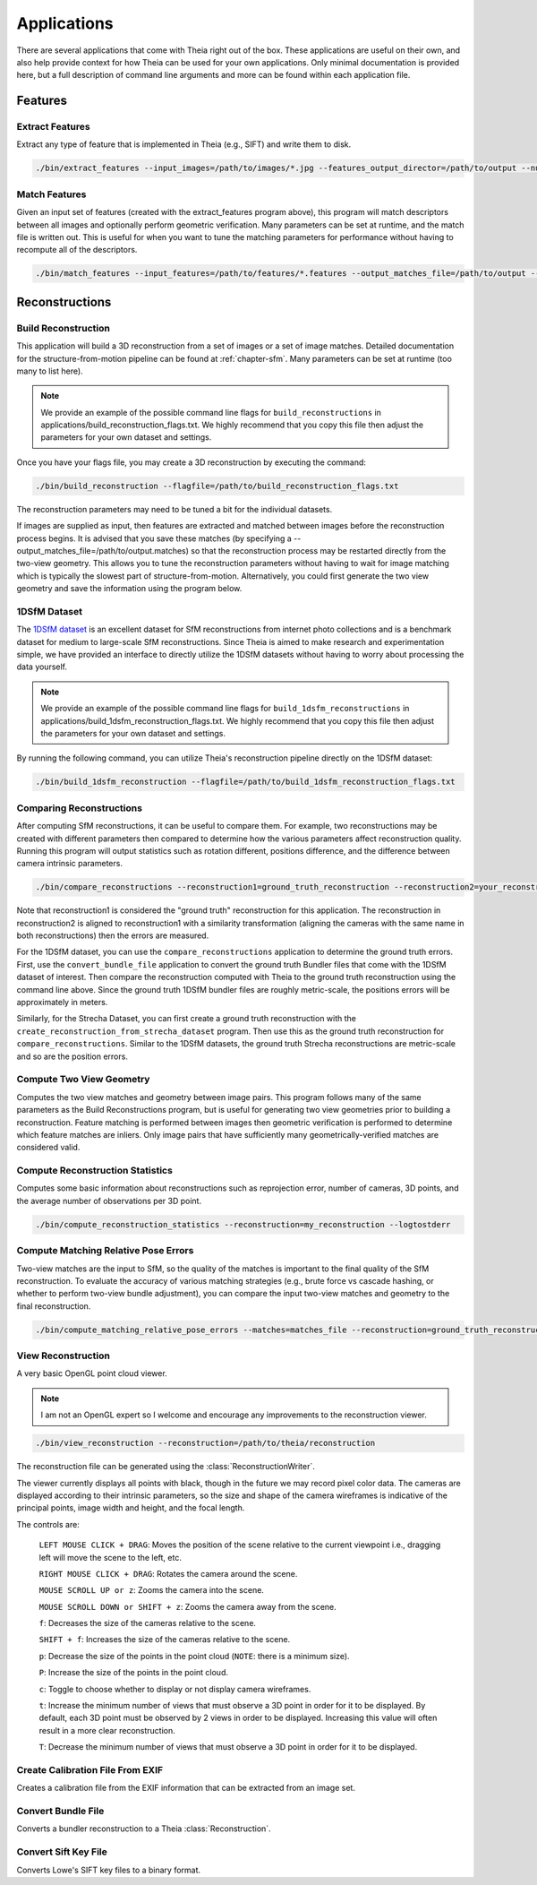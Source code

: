 .. _`chapter-applications`:

============
Applications
============

There are several applications that come with Theia right out of the box. These
applications are useful on their own, and also help provide context for how
Theia can be used for your own applications. Only minimal documentation is
provided here, but a full description of command line arguments and more can be
found within each application file.

Features
========

Extract Features
----------------

Extract any type of feature that is implemented in Theia (e.g., SIFT) and write
them to disk.

.. code-block:: bash

  ./bin/extract_features --input_images=/path/to/images/*.jpg --features_output_director=/path/to/output --num_threads=4 --descriptor=SIFT --logtostderr

Match Features
--------------

Given an input set of features (created with the extract_features program
above), this program will match descriptors between all images and optionally
perform geometric verification. Many parameters can be set at runtime, and the
match file is written out. This is useful for when you want to tune the matching parameters for performance without having to recompute all of the descriptors.

.. code-block:: bash

  ./bin/match_features --input_features=/path/to/features/*.features --output_matches_file=/path/to/output --num_threads=4 --matcher=CASCADE_HASHING --lowes_ratio=0.8 --logtostderr --v=1

Reconstructions
===============

Build Reconstruction
--------------------

This application will build a 3D reconstruction from a set of images or a set of
image matches. Detailed documentation for the structure-from-motion pipeline can
be found at :ref:`chapter-sfm`. Many parameters can be set at runtime (too many
to list here).

.. NOTE:: We provide an example of the possible command line flags for ``build_reconstructions`` in applications/build_reconstruction_flags.txt. We highly recommend that you copy this file then adjust the parameters for your own dataset and settings.

Once you have your flags file, you may create a 3D reconstruction by executing the command:

.. code-block:: bash

  ./bin/build_reconstruction --flagfile=/path/to/build_reconstruction_flags.txt

The reconstruction parameters may need to be tuned a bit for the individual datasets.

If images are supplied as input, then features are extracted and matched between
images before the reconstruction process begins. It is advised that you save
these matches (by specifying a --output_matches_file=/path/to/output.matches) so
that the reconstruction process may be restarted directly from the two-view
geometry. This allows you to tune the reconstruction parameters without having
to wait for image matching which is typically the slowest part of
structure-from-motion. Alternatively, you could first generate the two view
geometry and save the information using the program below.

1DSfM Dataset
-------------

The `1DSfM dataset <http://www.cs.cornell.edu/projects/1dsfm/>`_ is an excellent
dataset for SfM reconstructions from internet photo collections and is a
benchmark dataset for medium to large-scale SfM reconstructions. Since Theia is
aimed to make research and experimentation simple, we have provided an interface
to directly utilize the 1DSfM datasets without having to worry about processing
the data yourself.

.. NOTE:: We provide an example of the possible command line flags for ``build_1dsfm_reconstructions`` in applications/build_1dsfm_reconstruction_flags.txt. We highly recommend that you copy this file then adjust the parameters for your own dataset and settings.

By running the following command, you can utilize Theia's reconstruction
pipeline directly on the 1DSfM dataset:

.. code-block:: bash

   ./bin/build_1dsfm_reconstruction --flagfile=/path/to/build_1dsfm_reconstruction_flags.txt

Comparing Reconstructions
-------------------------

After computing SfM reconstructions, it can be useful to compare them. For
example, two reconstructions may be created with different parameters then
compared to determine how the various parameters affect reconstruction
quality. Running this program will output statistics such as rotation different,
positions difference, and the difference between camera intrinsic parameters.

.. code-block:: bash

   ./bin/compare_reconstructions --reconstruction1=ground_truth_reconstruction --reconstruction2=your_reconstruction --logtostderr

Note that reconstruction1 is considered the "ground truth" reconstruction for
this application. The reconstruction in reconstruction2 is aligned to
reconstruction1 with a similarity transformation (aligning the cameras with the
same name in both reconstructions) then the errors are measured.

For the 1DSfM dataset, you can use the ``compare_reconstructions`` application
to determine the ground truth errors. First, use the ``convert_bundle_file``
application to convert the ground truth Bundler files that come with the 1DSfM
dataset of interest. Then compare the reconstruction computed with Theia to the
ground truth reconstruction using the command line above. Since the ground truth
1DSfM bundler files are roughly metric-scale, the positions errors will be
approximately in meters.

Similarly, for the Strecha Dataset, you can first create a ground truth
reconstruction with the ``create_reconstruction_from_strecha_dataset``
program. Then use this as the ground truth reconstruction for
``compare_reconstructions``. Similar to the 1DSfM datasets, the ground truth
Strecha reconstructions are metric-scale and so are the position errors.

Compute Two View Geometry
-------------------------

Computes the two view matches and geometry between image pairs. This program
follows many of the same parameters as the Build Reconstructions program, but is
useful for generating two view geometries prior to building a
reconstruction. Feature matching is performed between images then geometric
verification is performed to determine which feature matches are inliers. Only
image pairs that have sufficiently many geometrically-verified matches are
considered valid.

Compute Reconstruction Statistics
---------------------------------

Computes some basic information about reconstructions such as reprojection
error, number of cameras, 3D points, and the average number of observations per
3D point.

.. code-block:: bash

   ./bin/compute_reconstruction_statistics --reconstruction=my_reconstruction --logtostderr

Compute Matching Relative Pose Errors
-------------------------------------

Two-view matches are the input to SfM, so the quality of the matches is
important to the final quality of the SfM reconstruction. To evaluate the
accuracy of various matching strategies (e.g., brute force vs cascade hashing,
or whether to perform two-view bundle adjustment), you can compare the input
two-view matches and geometry to the final reconstruction.

.. code-block:: bash

   ./bin/compute_matching_relative_pose_errors --matches=matches_file --reconstruction=ground_truth_reconstruction --logtostderr


View Reconstruction
-------------------

A very basic OpenGL point cloud viewer.

.. NOTE:: I am not an OpenGL expert so I welcome and encourage any improvements
          to the reconstruction viewer.

.. code-block:: bash

  ./bin/view_reconstruction --reconstruction=/path/to/theia/reconstruction

The reconstruction file can be generated using the :class:`ReconstructionWriter`.

The viewer currently displays all points with black, though in the future we may
record pixel color data. The cameras are displayed according to their intrinsic
parameters, so the size and shape of the camera wireframes is indicative of the
principal points, image width and height, and the focal length.

The controls are:

  ``LEFT MOUSE CLICK + DRAG``: Moves the position of the scene relative to the
  current viewpoint i.e., dragging left will move the scene to the left, etc.

  ``RIGHT MOUSE CLICK + DRAG``: Rotates the camera around the scene.

  ``MOUSE SCROLL UP or z``: Zooms the camera into the scene.

  ``MOUSE SCROLL DOWN or SHIFT + z``: Zooms the camera away from the scene.

  ``f``: Decreases the size of the cameras relative to the scene.

  ``SHIFT + f``: Increases the size of the cameras relative to the scene.

  ``p``: Decrease the size of the points in the point cloud (``NOTE``: there is
  a minimum size).

  ``P``: Increase the size of the points in the point cloud.

  ``c``: Toggle to choose whether to display or not display camera wireframes.

  ``t``: Increase the minimum number of views that must observe a 3D point in
  order for it to be displayed. By default, each 3D point must be observed by 2
  views in order to be displayed. Increasing this value will often result in a
  more clear reconstruction.

  ``T``: Decrease the minimum number of views that must observe a 3D point in
  order for it to be displayed.

Create Calibration File From EXIF
---------------------------------

Creates a calibration file from the EXIF information that can be
extracted from an image set.

Convert Bundle File
-------------------

Converts a bundler reconstruction to a Theia :class:`Reconstruction`.

Convert Sift Key File
---------------------

Converts Lowe's SIFT key files to a binary format.
